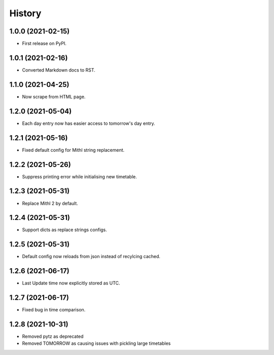 History
=======

1.0.0 (2021-02-15)
------------------

-  First release on PyPI.

1.0.1 (2021-02-16)
------------------

-  Converted Markdown docs to RST.

1.1.0 (2021-04-25)
------------------

-  Now scrape from HTML page. 

1.2.0 (2021-05-04)
------------------

-  Each day entry now has easier access to tomorrow's day entry.

1.2.1 (2021-05-16)
------------------

-  Fixed default config for Mithl string replacement.

1.2.2 (2021-05-26)
------------------

- Suppress printing error while initialising new timetable.

1.2.3 (2021-05-31)
------------------

- Replace Mithl 2 by default.

1.2.4 (2021-05-31)
------------------

- Support dicts as replace strings configs.

1.2.5 (2021-05-31)
------------------

- Default config now reloads from json instead of recylcing cached.

1.2.6 (2021-06-17)
------------------

- Last Update time now explicitly stored as UTC.

1.2.7 (2021-06-17)
------------------

- Fixed bug in time comparison.

1.2.8 (2021-10-31)
------------------

- Removed pytz as deprecated
- Removed TOMORROW as causing issues with pickling large timetables
